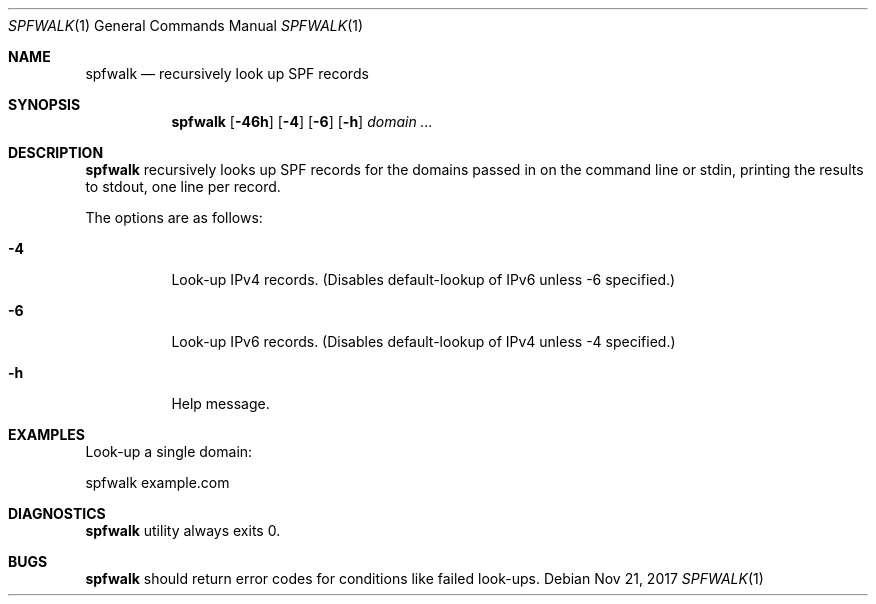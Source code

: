 .\"	$OpenBSD$
.\"
.\"Copyright (c) 2008-2017 Gilles Chehade <gilles@poolp.org>
.\"Copyright (c) 2017 Aaron Poffenberger <akp@hypernote.com>
.\"
.\" Permission to use, copy, modify, and distribute this software for any
.\" purpose with or without fee is hereby granted, provided that the above
.\" copyright notice and this permission notice appear in all copies.
.\"
.\" THE SOFTWARE IS PROVIDED "AS IS" AND THE AUTHOR DISCLAIMS ALL WARRANTIES
.\" WITH REGARD TO THIS SOFTWARE INCLUDING ALL IMPLIED WARRANTIES OF
.\" MERCHANTABILITY AND FITNESS. IN NO EVENT SHALL THE AUTHOR BE LIABLE FOR
.\" ANY SPECIAL, DIRECT, INDIRECT, OR CONSEQUENTIAL DAMAGES OR ANY DAMAGES
.\" WHATSOEVER RESULTING FROM LOSS OF USE, DATA OR PROFITS, WHETHER IN AN
.\" ACTION OF CONTRACT, NEGLIGENCE OR OTHER TORTIOUS ACTION, ARISING OUT OF
.\" OR IN CONNECTION WITH THE USE OR PERFORMANCE OF THIS SOFTWARE.
.\"
.Dd $Mdocdate: Nov 21 2017 $
.Dt SPFWALK 1
.Os
.Sh NAME
.Nm spfwalk
.Nd recursively look up SPF records
.Sh SYNOPSIS
.Nm spfwalk
.Bk -words
.Op Fl 46h
.Op Fl 4
.Op Fl 6
.Op Fl h
.Ar domain ...
.Ek
.Sh DESCRIPTION
.Nm
recursively looks up SPF records for the domains passed in on the command
line or stdin, printing the results to stdout, one line per record.
.Pp
The options are as follows:
.Bl -tag -width Ds
.It Fl 4
Look-up IPv4 records.
(Disables default-lookup of IPv6 unless -6 specified.)
.It Fl 6
Look-up IPv6 records.
(Disables default-lookup of IPv4 unless -4 specified.)
.It Fl h
Help message.
.El
.Sh EXAMPLES
Look-up a single domain:
.Bd -literal
	spfwalk example.com
.Ed
.Sh DIAGNOSTICS
.Nm
utility always exits 0.
.Sh BUGS
.Nm
should return error codes for conditions like failed look-ups.
